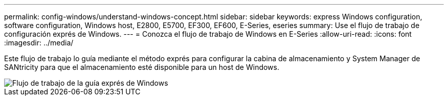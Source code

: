 ---
permalink: config-windows/understand-windows-concept.html 
sidebar: sidebar 
keywords: express Windows configuration, software configuration, Windows host, E2800, E5700, EF300, EF600, E-Series, eseries 
summary: Use el flujo de trabajo de configuración exprés de Windows. 
---
= Conozca el flujo de trabajo de Windows en E-Series
:allow-uri-read: 
:icons: font
:imagesdir: ../media/


[role="lead"]
Este flujo de trabajo lo guía mediante el método exprés para configurar la cabina de almacenamiento y System Manager de SANtricity para que el almacenamiento esté disponible para un host de Windows.

image::../media/1130_flw_sys_mgr_windows_express_guide_all_protocols.png[Flujo de trabajo de la guía exprés de Windows]
